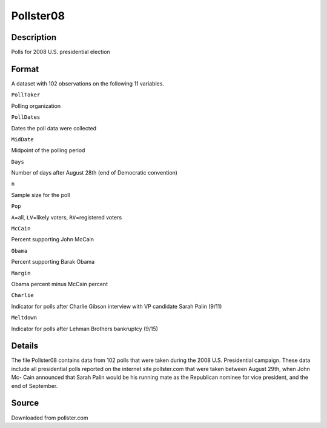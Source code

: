 +--------------------------------------+--------------------------------------+
| Pollster08                           |
| R Documentation                      |
+--------------------------------------+--------------------------------------+

Pollster08
----------

Description
~~~~~~~~~~~

Polls for 2008 U.S. presidential election

Format
~~~~~~

A dataset with 102 observations on the following 11 variables.

``PollTaker``

Polling organization

``PollDates``

Dates the poll data were collected

``MidDate``

Midpoint of the polling period

``Days``

Number of days after August 28th (end of Democratic convention)

``n``

Sample size for the poll

``Pop``

``A``\ =all, ``LV``\ =likely voters, ``RV``\ =registered voters

``McCain``

Percent supporting John McCain

``Obama``

Percent supporting Barak Obama

``Margin``

Obama percent minus McCain percent

``Charlie``

Indicator for polls after Charlie Gibson interview with VP candidate
Sarah Palin (9/11)

``Meltdown``

Indicator for polls after Lehman Brothers bankruptcy (9/15)

Details
~~~~~~~

The file Pollster08 contains data from 102 polls that were taken during
the 2008 U.S. Presidential campaign. These data include all presidential
polls reported on the internet site pollster.com that were taken between
August 29th, when John Mc- Cain announced that Sarah Palin would be his
running mate as the Republican nominee for vice president, and the end
of September.

Source
~~~~~~

Downloaded from pollster.com
